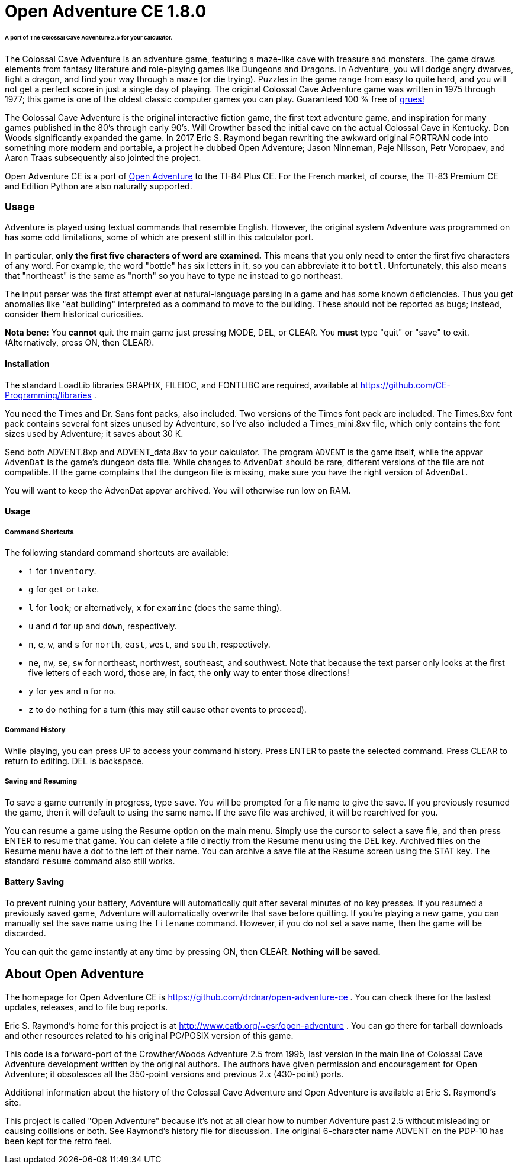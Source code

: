 = Open Adventure CE 1.8.0 =

====== A port of The Colossal Cave Adventure 2.5 for your calculator. ======

The Colossal Cave Adventure is an adventure game, featuring a maze-like cave
with treasure and monsters.  The game draws elements from fantasy literature
and role-playing games like Dungeons and Dragons.  In Adventure, you will dodge
angry dwarves, fight a dragon, and find your way through a maze (or die trying).
Puzzles in the game range from easy to quite hard, and you will not get a
perfect score in just a single day of playing.  The original Colossal Cave
Adventure game was written in 1975 through 1977; this game is one of the oldest
classic computer games you can play.  Guaranteed 100 % free of
https://en.wikipedia.org/wiki/Zork[grues!]

The Colossal Cave Adventure is the original interactive fiction game, the
first text adventure game, and inspiration for many games published in the 80's
through early 90's.  Will Crowther based the initial cave on the actual Colossal
Cave in Kentucky.  Don Woods significantly expanded the game.  In 2017 Eric S.
Raymond began rewriting the awkward original FORTRAN code into something more
modern and portable, a project he dubbed Open Adventure; Jason Ninneman, Peje
Nilsson, Petr Voropaev, and Aaron Traas subsequently also jointed the project.

Open Adventure CE is a port of http://www.catb.org/~esr/open-adventure[Open Adventure]
to the TI-84 Plus CE.  For the French
market, of course, the TI-83 Premium CE and Edition Python are also naturally
supported.

=== Usage ===

Adventure is played using textual commands that resemble English.  However,
the original system Adventure was programmed on has some odd limitations, some
of which are present still in this calculator port.

In particular, **only the first five characters of word are examined.**  This
means that you only need to enter the first five characters of any word.  For
example, the word "bottle" has six letters in it, so you can abbreviate it to
`bottl`.  Unfortunately, this also means that "northeast" is the same as "north"
so you have to type `ne` instead to go northeast.

The input parser was the first attempt ever at natural-language parsing in a
game and has some known deficiencies.  Thus you get anomalies like "eat
building" interpreted as a command to move to the building. These should not be
reported as bugs; instead, consider them historical curiosities.

*Nota bene:* You **cannot** quit the main game just pressing MODE, DEL, or CLEAR.
You **must** type "quit" or "save" to exit.  (Alternatively, press ON, then CLEAR).

==== Installation ====

The standard LoadLib libraries GRAPHX, FILEIOC, and FONTLIBC are required,
available at https://github.com/CE-Programming/libraries .

You need the Times and Dr. Sans font packs, also included. Two versions of the Times font pack are included. The Times.8xv font pack contains several font sizes unused by Adventure, so I've also included a Times_mini.8xv file, which only contains the font sizes used by Adventure; it saves about 30 K.

Send both ADVENT.8xp and ADVENT_data.8xv to your calculator. The program `ADVENT` is the game itself, while the appvar `AdvenDat` is the game's dungeon data file. While changes to `AdvenDat` should be rare, different versions of the file are not compatible. If the game complains that the dungeon file is missing, make sure you have the right version of `AdvenDat`.

You will want to keep the AdvenDat appvar archived.  You will otherwise run low on RAM.

==== Usage ====

===== Command Shortcuts =====

The following standard command shortcuts are available:

* `i` for `inventory`.
* `g` for `get` or `take`.
* `l` for `look`; or alternatively, `x` for `examine` (does the same thing).
* `u` and `d` for `up` and `down`, respectively.
* `n`, `e`, `w`, and `s` for `north`, `east`, `west`, and `south`, respectively.
* `ne`, `nw`, `se`, `sw` for northeast, northwest, southeast, and southwest. Note that because the text parser only looks at the first five letters of each word, those are, in fact, the *only* way to enter those directions!
* `y` for `yes` and `n` for `no`.
* `z` to do nothing for a turn (this may still cause other events to proceed).

===== Command History =====

While playing, you can press UP to access your command history.
Press ENTER to paste the selected command.
Press CLEAR to return to editing.
DEL is backspace.

===== Saving and Resuming =====

To save a game currently in progress, type `save`.
You will be prompted for a file name to give the save.
If you previously resumed the game, then it will default to using the same name.
If the save file was archived, it will be rearchived for you.

You can resume a game using the Resume option on the main menu.
Simply use the cursor to select a save file, and then press ENTER to resume that game.
You can delete a file directly from the Resume menu using the DEL key.
Archived files on the Resume menu have a dot to the left of their name.
You can archive a save file at the Resume screen using the STAT key.
The standard `resume` command also still works.

==== Battery Saving ====

To prevent ruining your battery, Adventure will automatically quit after several minutes of no key presses.
If you resumed a previously saved game, Adventure will automatically overwrite that save before quitting.
If you're playing a new game, you can manually set the save name using the `filename` command.
However, if you do not set a save name, then the game will be discarded.

You can quit the game instantly at any time by pressing ON, then CLEAR.
*Nothing will be saved.*

== About Open Adventure ==

The homepage for Open Adventure CE is
https://github.com/drdnar/open-adventure-ce .  You can check there for the
lastest updates, releases, and to file bug reports.

Eric S. Raymond's home for this project is at
http://www.catb.org/~esr/open-adventure .  You can go there for tarball
downloads and other resources related to his original PC/POSIX version of this
game.

This code is a forward-port of the Crowther/Woods Adventure 2.5 from 1995,
last version in the main line of Colossal Cave Adventure development written by
the original authors.  The authors have given permission and encouragement for
Open Adventure; it obsolesces all the 350-point versions and previous 2.x
(430-point) ports.

Additional information about the history of the Colossal Cave Adventure and
Open Adventure is available at Eric S. Raymond's site.

This project is called "Open Adventure" because it's not at all clear how to
number Adventure past 2.5 without misleading or causing collisions or both.  See
Raymond's history file for discussion.  The original 6-character name ADVENT on
the PDP-10 has been kept for the retro feel.

// end
